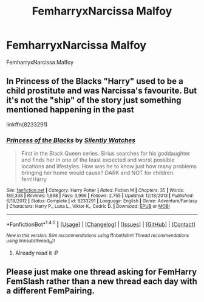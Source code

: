 #+TITLE: FemharryxNarcissa Malfoy

* FemharryxNarcissa Malfoy
:PROPERTIES:
:Score: 6
:DateUnix: 1481203891.0
:DateShort: 2016-Dec-08
:FlairText: Request
:END:
FemharryxNarcissa Malfoy


** In Princess of the Blacks "Harry" used to be a child prostitute and was Narcissa's favourite. But it's not the "ship" of the story just something mentioned happening in the past

linkffn(8233291)
:PROPERTIES:
:Author: TheJadeLady
:Score: 6
:DateUnix: 1481220300.0
:DateShort: 2016-Dec-08
:END:

*** [[http://www.fanfiction.net/s/8233291/1/][*/Princess of the Blacks/*]] by [[https://www.fanfiction.net/u/4036441/Silently-Watches][/Silently Watches/]]

#+begin_quote
  First in the Black Queen series. Sirius searches for his goddaughter and finds her in one of the least expected and worst possible locations and lifestyles. How was he to know just how many problems bringing her home would cause? DARK and NOT for children. fem!Harry
#+end_quote

^{/Site/: [[http://www.fanfiction.net/][fanfiction.net]] *|* /Category/: Harry Potter *|* /Rated/: Fiction M *|* /Chapters/: 35 *|* /Words/: 189,338 *|* /Reviews/: 1,898 *|* /Favs/: 3,996 *|* /Follows/: 2,755 *|* /Updated/: 12/18/2013 *|* /Published/: 6/19/2012 *|* /Status/: Complete *|* /id/: 8233291 *|* /Language/: English *|* /Genre/: Adventure/Fantasy *|* /Characters/: Harry P., Luna L., Viktor K., Cedric D. *|* /Download/: [[http://www.ff2ebook.com/old/ffn-bot/index.php?id=8233291&source=ff&filetype=epub][EPUB]] or [[http://www.ff2ebook.com/old/ffn-bot/index.php?id=8233291&source=ff&filetype=mobi][MOBI]]}

--------------

*FanfictionBot*^{1.4.0} *|* [[[https://github.com/tusing/reddit-ffn-bot/wiki/Usage][Usage]]] | [[[https://github.com/tusing/reddit-ffn-bot/wiki/Changelog][Changelog]]] | [[[https://github.com/tusing/reddit-ffn-bot/issues/][Issues]]] | [[[https://github.com/tusing/reddit-ffn-bot/][GitHub]]] | [[[https://www.reddit.com/message/compose?to=tusing][Contact]]]

^{/New in this version: Slim recommendations using/ ffnbot!slim! /Thread recommendations using/ linksub(thread_id)!}
:PROPERTIES:
:Author: FanfictionBot
:Score: 1
:DateUnix: 1481220321.0
:DateShort: 2016-Dec-08
:END:

**** Already read it :P
:PROPERTIES:
:Score: 1
:DateUnix: 1481220561.0
:DateShort: 2016-Dec-08
:END:


** Please just make one thread asking for FemHarry FemSlash rather than a new thread each day with a different FemPairing.
:PROPERTIES:
:Author: Ch1pp
:Score: 1
:DateUnix: 1481268702.0
:DateShort: 2016-Dec-09
:END:
